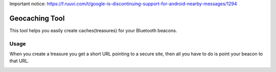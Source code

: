 Important notice: https://f.ruuvi.com/t/google-is-discontinuing-support-for-android-nearby-messages/1294

Geocaching Tool
==============

This tool helps you easily create caches(treasures) for your Bluetooth beacons.

Usage
-----
When you create a treasure you get a short URL pointing to a secure site, then all you have to do is point your beacon to that URL.

.. image:: http://i.imgur.com/d6IMkik.png
   :align: center

.. image:: http://i.imgur.com/C6locWy.png
   :align: center

.. image:: http://i.imgur.com/OfmvKdh.png
   :align: center
